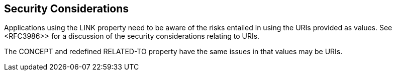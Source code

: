 == Security Considerations

Applications using the LINK property need to be aware of the risks
entailed in using the URIs provided as values.  See <RFC3986>> for a
discussion of the security considerations relating to URIs.

The CONCEPT and redefined RELATED-TO property have the same issues in
that values may be URIs.

